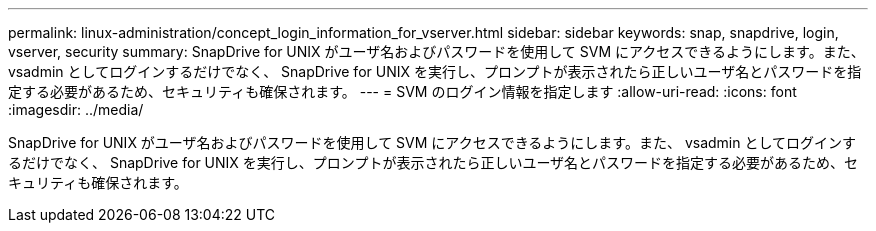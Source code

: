 ---
permalink: linux-administration/concept_login_information_for_vserver.html 
sidebar: sidebar 
keywords: snap, snapdrive, login, vserver, security 
summary: SnapDrive for UNIX がユーザ名およびパスワードを使用して SVM にアクセスできるようにします。また、 vsadmin としてログインするだけでなく、 SnapDrive for UNIX を実行し、プロンプトが表示されたら正しいユーザ名とパスワードを指定する必要があるため、セキュリティも確保されます。 
---
= SVM のログイン情報を指定します
:allow-uri-read: 
:icons: font
:imagesdir: ../media/


[role="lead"]
SnapDrive for UNIX がユーザ名およびパスワードを使用して SVM にアクセスできるようにします。また、 vsadmin としてログインするだけでなく、 SnapDrive for UNIX を実行し、プロンプトが表示されたら正しいユーザ名とパスワードを指定する必要があるため、セキュリティも確保されます。
